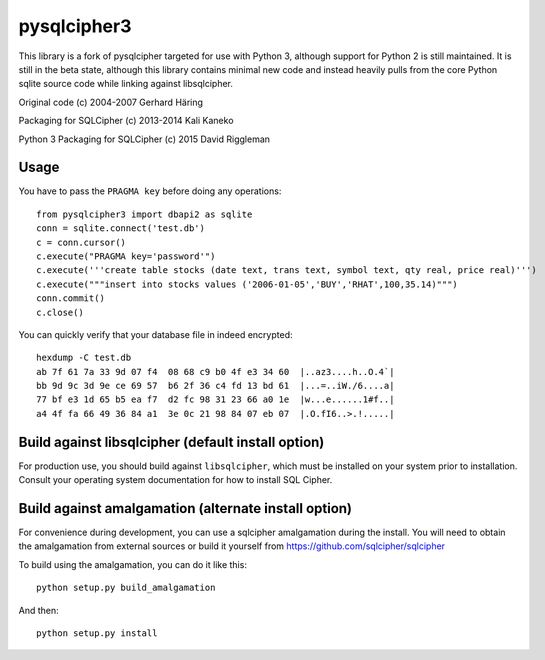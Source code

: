 pysqlcipher3
============

This library is a fork of pysqlcipher targeted for use with Python 3, 
although support for Python 2 is still maintained. It is still in the 
beta state, although this library contains minimal new code and 
instead heavily pulls from the core Python sqlite source code while 
linking against libsqlcipher.


Original code (c) 2004-2007 Gerhard Häring

Packaging for SQLCipher (c) 2013-2014 Kali Kaneko

Python 3 Packaging for SQLCipher (c) 2015 David Riggleman

Usage
-----
You have to pass the ``PRAGMA key`` before doing any operations::

  from pysqlcipher3 import dbapi2 as sqlite
  conn = sqlite.connect('test.db')
  c = conn.cursor()
  c.execute("PRAGMA key='password'")
  c.execute('''create table stocks (date text, trans text, symbol text, qty real, price real)''')
  c.execute("""insert into stocks values ('2006-01-05','BUY','RHAT',100,35.14)""")
  conn.commit()
  c.close()

You can quickly verify that your database file in indeed encrypted::

  hexdump -C test.db                                                                                                        
  ab 7f 61 7a 33 9d 07 f4  08 68 c9 b0 4f e3 34 60  |..az3....h..O.4`|
  bb 9d 9c 3d 9e ce 69 57  b6 2f 36 c4 fd 13 bd 61  |...=..iW./6....a|
  77 bf e3 1d 65 b5 ea f7  d2 fc 98 31 23 66 a0 1e  |w...e......1#f..|
  a4 4f fa 66 49 36 84 a1  3e 0c 21 98 84 07 eb 07  |.O.fI6..>.!.....|

Build against libsqlcipher (default install option)
---------------------------------------------------
For production use, you should build against ``libsqlcipher``, which must
be installed on your system prior to installation. Consult your operating
system documentation for how to install SQL Cipher. 

Build against amalgamation (alternate install option)
-----------------------------------------------------
For convenience during development, you can use a sqlcipher amalgamation
during the install. You will need to obtain the amalgamation from external
sources or build it yourself from https://github.com/sqlcipher/sqlcipher

To build using the amalgamation, you can do it like this::

  python setup.py build_amalgamation

And then::

  python setup.py install
